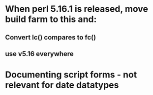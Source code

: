 * When perl 5.16.1 is released, move build farm to this and:
** Convert lc() compares to fc()
** use v5.16 everywhere
* Documenting script forms - not relevant for date datatypes
